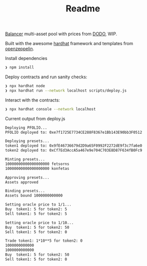 #+TITLE: Readme

[[https://balancer.finance/][Balancer]] multi-asset pool with prices from [[https://dodoex.io/][DODO]], WIP.

Built with the awesome [[https://hardhat.org/][hardhat]] framework and templates from [[https://github.com/OpenZeppelin/openzeppelin-contracts][openzeppelin]].

Install dependencies
#+begin_src sh
❯ npm install
#+end_src

Deploy contracts and run sanity checks:
#+begin_src sh
❯ npx hardhat node
❯ npx hardhat run --network localhost scripts/deploy.js
#+end_src

Interact with the contracts:
#+begin_src sh
❯ npx hardhat console --network localhost
#+end_src

Current output from deploy.js
#+begin_src txt
Deploying PFOLIO...
PFOLIO deployed to: 0xe7f1725E7734CE288F8367e1Bb143E90bb3F0512

Deploying presets...
token1 deployed to: 0x9fE46736679d2D9a65F0992F2272dE9f3c7fa6e0
token2 deployed to: 0xCf7Ed3AccA5a467e9e704C703E8D87F634fB0Fc9

Minting presets...
10000000000000000000 fetsorns
10000000000000000000 konfetas

Approving presets...
Assets approved

Binding presets...
Assets bound 1000000000000

Setting oracle price to 1/1...
Buy  token1: 5 for token2: 5
Sell token1: 5 for token2: 5

Setting oracle price to 1/10...
Buy  token1: 5 for token2: 50
Sell token1: 5 for token2: 0

Trade token1: 1*10**5 for token2: 0
1000000000000
1000000000000
Buy  token1: 5 for token2: 50
Sell token1: 5 for token2: 0
#+end_src

